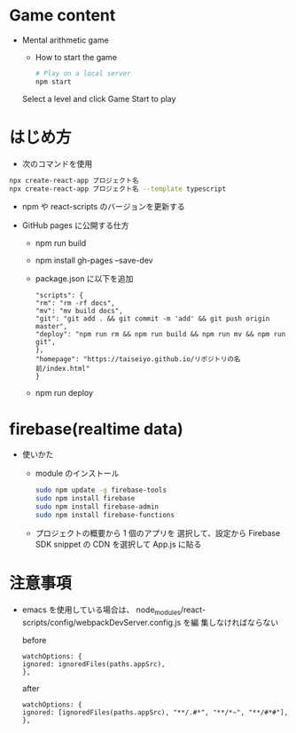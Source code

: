 * Game content
- Mental arithmetic game
  - How to start the game

  #+begin_src bash 
  # Play on a local server
  npm start
  #+end_src

  Select a level and click Game Start to play
  [[https://raw.githubusercontent.com/taiseiyo/computational_game/master/public/sample_pic.png]]

* はじめ方
- 次のコマンドを使用

#+begin_src bash
npx create-react-app プロジェクト名
npx create-react-app プロジェクト名 --template typescript
#+end_src

- npm や react-scripts のバージョンを更新する

- GitHub pages に公開する仕方
  - npm run build
  - npm install gh-pages --save-dev
  - package.json に以下を追加
    #+begin_src -n
    "scripts": {
    "rm": "rm -rf docs",
    "mv": "mv build docs",
    "git": "git add . && git commit -m 'add' && git push origin master",
    "deploy": "npm run rm && npm run build && npm run mv && npm run git",
    },
    "homepage": "https://taiseiyo.github.io/リポジトリの名前/index.html"
    }
    #+end_src
  - npm run deploy


* firebase(realtime data)
- 使いかた
  - module のインストール
    #+begin_src bash
    sudo npm update -g firebase-tools
    sudo npm install firebase
    sudo npm install firebase-admin
    sudo npm install firebase-functions
    #+end_src

  - プロジェクトの概要から 1 個のアプリを
    選択して、設定から Firebase SDK snippet の CDN を選択して
    App.js に貼る
  
* 注意事項

  - emacs を使用している場合は、
    node_modules/react-scripts/config/webpackDevServer.config.js を編
    集しなければならない

    before

    #+begin_src 
    watchOptions: {
    ignored: ignoredFiles(paths.appSrc),
    },		
    #+end_src
    
    after
    #+begin_src
    watchOptions: {
    ignored: [ignoredFiles(paths.appSrc), "**/.#*", "**/*~", "**/#*#"],
    },
    #+end_src
